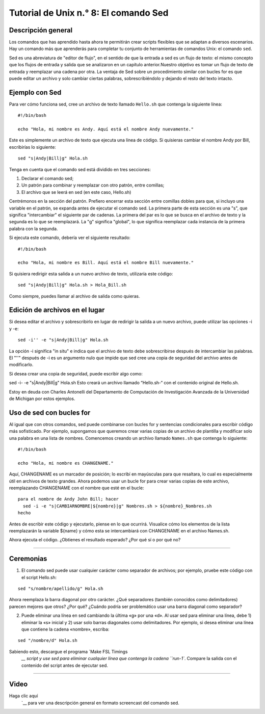 

.. _Unix_08_Sed:

Tutorial de Unix n.° 8: El comando Sed
================

.. nota::

  Temas tratados: Edición de transmisiones, intercambio
  
  Comandos cubiertos: sed
  

Descripción general
*********

Los comandos que has aprendido hasta ahora te permitirán crear scripts flexibles que se adaptan a diversos escenarios. Hay un comando más que aprenderás para completar tu conjunto de herramientas de comandos Unix: el comando ``sed``.

Sed es una abreviatura de "editor de flujo", en el sentido de que la entrada a sed es un flujo de texto: el mismo concepto que los flujos de entrada y salida que se analizaron en un capítulo anterior.Nuestro objetivo es tomar un flujo de texto de entrada y reemplazar una cadena por otra. La ventaja de Sed sobre un procedimiento similar con bucles for es que puede editar un archivo y solo cambiar ciertas palabras, sobrescribiéndolo y dejando el resto del texto intacto.

Ejemplo con Sed
*********

Para ver cómo funciona sed, cree un archivo de texto llamado ``Hello.sh`` que contenga la siguiente línea:

::

  #!/bin/bash
  
  echo "Hola, mi nombre es Andy. Aquí está el nombre Andy nuevamente."
  

Este es simplemente un archivo de texto que ejecuta una línea de código. Si quisieras cambiar el nombre Andy por Bill, escribirías lo siguiente:

::

  sed "s|Andy|Bill|g" Hola.sh
  
Tenga en cuenta que el comando sed está dividido en tres secciones:

1. Declarar el comando sed;
2. Un patrón para combinar y reemplazar con otro patrón, entre comillas;
3. El archivo que se leerá en sed (en este caso, Hello.sh)

Centrémonos en la sección del patrón. Prefiero encerrar esta sección entre comillas dobles para que, si incluyo una variable en el patrón, se expanda antes de ejecutar el comando sed. La primera parte de esta sección es una "s", que significa "intercambiar" el siguiente par de cadenas. La primera del par es lo que se busca en el archivo de texto y la segunda es lo que se reemplazará. La "g" significa "global", lo que significa reemplazar cada instancia de la primera palabra con la segunda.

Si ejecuta este comando, debería ver el siguiente resultado:

::

  #!/bin/bash
  
  echo "Hola, mi nombre es Bill. Aquí está el nombre Bill nuevamente."
  
Si quisiera redirigir esta salida a un nuevo archivo de texto, utilizaría este código:

::

  sed "s|Andy|Bill|g" Hola.sh > Hola_Bill.sh
  
Como siempre, puedes llamar al archivo de salida como quieras.

Edición de archivos en el lugar
**********************

Si desea editar el archivo y sobrescribirlo en lugar de redirigir la salida a un nuevo archivo, puede utilizar las opciones -i y -e:

::

  sed -i'' -e "s|Andy|Bill|g" Hola.sh

La opción -i significa "in situ" e indica que el archivo de texto debe sobrescribirse después de intercambiar las palabras. El "''" después de -i es un argumento nulo que impide que sed cree una copia de seguridad del archivo antes de modificarlo.

Si desea crear una copia de seguridad, puede escribir algo como:

sed -i- -e "s|Andy|Bill|g" Hola.sh
Esto creará un archivo llamado “Hello.sh-“ con el contenido original de Hello.sh.

Estoy en deuda con Charles Antonelli del Departamento de Computación de Investigación Avanzada de la Universidad de Michigan por estos ejemplos.


Uso de sed con bucles for
************************

Al igual que con otros comandos, sed puede combinarse con bucles for y sentencias condicionales para escribir código más sofisticado. Por ejemplo, supongamos que queremos crear varias copias de un archivo de plantilla y modificar solo una palabra en una lista de nombres. Comencemos creando un archivo llamado ``Names.sh`` que contenga lo siguiente:

::

  #!/bin/bash
  
  echo "Hola, mi nombre es CHANGENAME."
  

Aquí, CHANGENAME es un marcador de posición; lo escribí en mayúsculas para que resaltara, lo cual es especialmente útil en archivos de texto grandes. Ahora podemos usar un bucle for para crear varias copias de este archivo, reemplazando CHANGENAME con el nombre que esté en el bucle:

::

  para el nombre de Andy John Bill; hacer
    sed -i -e "s|CAMBIARNOMBRE|${nombre}|g" Nombres.sh > ${nombre}_Nombres.sh
  hecho
  
Antes de escribir este código y ejecutarlo, piense en lo que ocurrirá. Visualice cómo los elementos de la lista reemplazarán la variable ${name} y cómo esta se intercambiará con CHANGENAME en el archivo Names.sh.

Ahora ejecuta el código. ¿Obtienes el resultado esperado? ¿Por qué sí o por qué no?


----------

Ceremonias
*********

1. El comando sed puede usar cualquier carácter como separador de archivos; por ejemplo, pruebe este código con el script Hello.sh:

::

  sed "s/nombre/apellido/g" Hola.sh
  
Ahora reemplaza la barra diagonal por otro carácter. ¿Qué separadores (también conocidos como delimitadores) parecen mejores que otros? ¿Por qué? ¿Cuándo podría ser problemático usar una barra diagonal como separador?


2. Puede eliminar una línea en sed cambiando la última «g» por una «d». Al usar sed para eliminar una línea, debe 1) eliminar la «s» inicial y 2) usar solo barras diagonales como delimitadores. Por ejemplo, si desea eliminar una línea que contiene la cadena «nombre», escriba:

::

  sed "/nombre/d" Hola.sh

Sabiendo esto, descargue el programa `Make FSL Timings
    `__ script y use sed para eliminar cualquier línea que contenga la cadena ``run-1``. Compare la salida con el contenido del script antes de ejecutar sed.

---------

Video
***********

Haga clic aquí
     `__ para ver una descripción general en formato screencast del comando sed.




     
    
   


